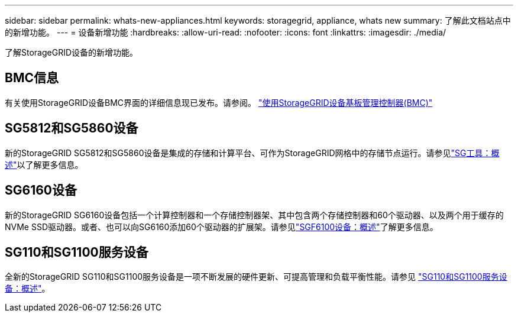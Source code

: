 ---
sidebar: sidebar 
permalink: whats-new-appliances.html 
keywords: storagegrid, appliance, whats new 
summary: 了解此文档站点中的新增功能。 
---
= 设备新增功能
:hardbreaks:
:allow-uri-read: 
:nofooter: 
:icons: font
:linkattrs: 
:imagesdir: ./media/


[role="lead"]
了解StorageGRID设备的新增功能。



== BMC信息

有关使用StorageGRID设备BMC界面的详细信息现已发布。请参阅。 link:./commonhardware/use-bmc.html["使用StorageGRID设备基板管理控制器(BMC)"]



== SG5812和SG5860设备

新的StorageGRID SG5812和SG5860设备是集成的存储和计算平台、可作为StorageGRID网格中的存储节点运行。请参见link:./installconfig/hardware-description-sg5800.html["SG工具：概述"]以了解更多信息。



== SG6160设备

新的StorageGRID SG6160设备包括一个计算控制器和一个存储控制器架、其中包含两个存储控制器和60个驱动器、以及两个用于缓存的NVMe SSD驱动器。或者、也可以向SG6160添加60个驱动器的扩展架。请参见link:./installconfig/hardware-description-sg6100.html["SGF6100设备：概述"]了解更多信息。



== SG110和SG1100服务设备

全新的StorageGRID SG110和SG1100服务设备是一项不断发展的硬件更新、可提高管理和负载平衡性能。请参见 link:./installconfig/hardware-description-sg110-and-1100.html["SG110和SG1100服务设备：概述"]。
